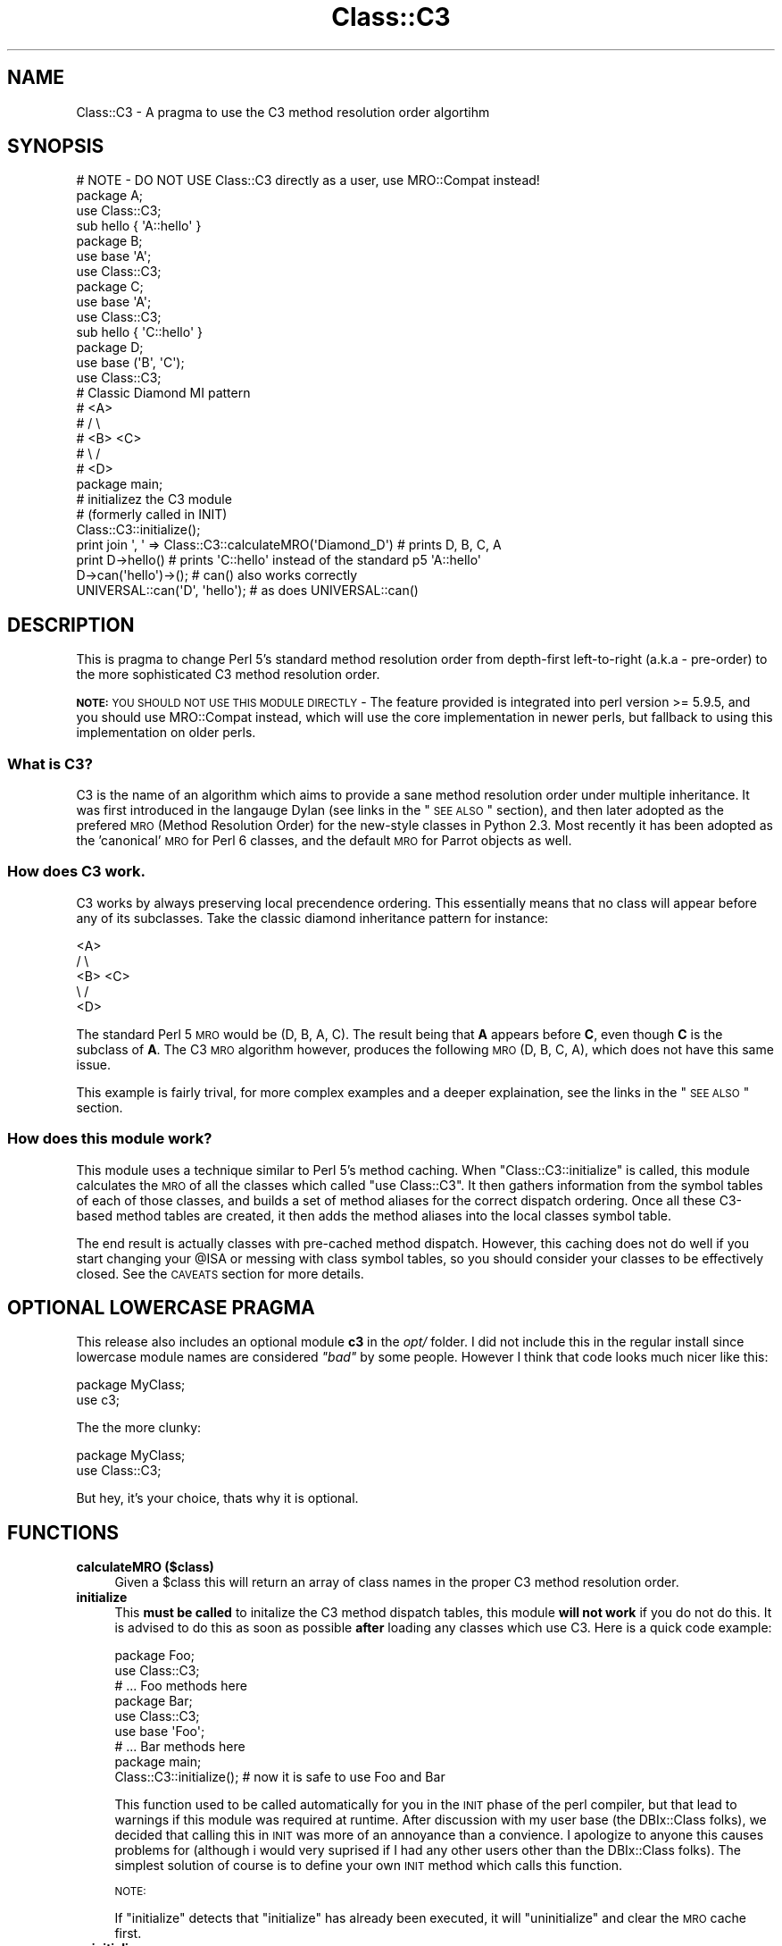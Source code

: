 .\" Automatically generated by Pod::Man 2.25 (Pod::Simple 3.20)
.\"
.\" Standard preamble:
.\" ========================================================================
.de Sp \" Vertical space (when we can't use .PP)
.if t .sp .5v
.if n .sp
..
.de Vb \" Begin verbatim text
.ft CW
.nf
.ne \\$1
..
.de Ve \" End verbatim text
.ft R
.fi
..
.\" Set up some character translations and predefined strings.  \*(-- will
.\" give an unbreakable dash, \*(PI will give pi, \*(L" will give a left
.\" double quote, and \*(R" will give a right double quote.  \*(C+ will
.\" give a nicer C++.  Capital omega is used to do unbreakable dashes and
.\" therefore won't be available.  \*(C` and \*(C' expand to `' in nroff,
.\" nothing in troff, for use with C<>.
.tr \(*W-
.ds C+ C\v'-.1v'\h'-1p'\s-2+\h'-1p'+\s0\v'.1v'\h'-1p'
.ie n \{\
.    ds -- \(*W-
.    ds PI pi
.    if (\n(.H=4u)&(1m=24u) .ds -- \(*W\h'-12u'\(*W\h'-12u'-\" diablo 10 pitch
.    if (\n(.H=4u)&(1m=20u) .ds -- \(*W\h'-12u'\(*W\h'-8u'-\"  diablo 12 pitch
.    ds L" ""
.    ds R" ""
.    ds C` ""
.    ds C' ""
'br\}
.el\{\
.    ds -- \|\(em\|
.    ds PI \(*p
.    ds L" ``
.    ds R" ''
'br\}
.\"
.\" Escape single quotes in literal strings from groff's Unicode transform.
.ie \n(.g .ds Aq \(aq
.el       .ds Aq '
.\"
.\" If the F register is turned on, we'll generate index entries on stderr for
.\" titles (.TH), headers (.SH), subsections (.SS), items (.Ip), and index
.\" entries marked with X<> in POD.  Of course, you'll have to process the
.\" output yourself in some meaningful fashion.
.ie \nF \{\
.    de IX
.    tm Index:\\$1\t\\n%\t"\\$2"
..
.    nr % 0
.    rr F
.\}
.el \{\
.    de IX
..
.\}
.\"
.\" Accent mark definitions (@(#)ms.acc 1.5 88/02/08 SMI; from UCB 4.2).
.\" Fear.  Run.  Save yourself.  No user-serviceable parts.
.    \" fudge factors for nroff and troff
.if n \{\
.    ds #H 0
.    ds #V .8m
.    ds #F .3m
.    ds #[ \f1
.    ds #] \fP
.\}
.if t \{\
.    ds #H ((1u-(\\\\n(.fu%2u))*.13m)
.    ds #V .6m
.    ds #F 0
.    ds #[ \&
.    ds #] \&
.\}
.    \" simple accents for nroff and troff
.if n \{\
.    ds ' \&
.    ds ` \&
.    ds ^ \&
.    ds , \&
.    ds ~ ~
.    ds /
.\}
.if t \{\
.    ds ' \\k:\h'-(\\n(.wu*8/10-\*(#H)'\'\h"|\\n:u"
.    ds ` \\k:\h'-(\\n(.wu*8/10-\*(#H)'\`\h'|\\n:u'
.    ds ^ \\k:\h'-(\\n(.wu*10/11-\*(#H)'^\h'|\\n:u'
.    ds , \\k:\h'-(\\n(.wu*8/10)',\h'|\\n:u'
.    ds ~ \\k:\h'-(\\n(.wu-\*(#H-.1m)'~\h'|\\n:u'
.    ds / \\k:\h'-(\\n(.wu*8/10-\*(#H)'\z\(sl\h'|\\n:u'
.\}
.    \" troff and (daisy-wheel) nroff accents
.ds : \\k:\h'-(\\n(.wu*8/10-\*(#H+.1m+\*(#F)'\v'-\*(#V'\z.\h'.2m+\*(#F'.\h'|\\n:u'\v'\*(#V'
.ds 8 \h'\*(#H'\(*b\h'-\*(#H'
.ds o \\k:\h'-(\\n(.wu+\w'\(de'u-\*(#H)/2u'\v'-.3n'\*(#[\z\(de\v'.3n'\h'|\\n:u'\*(#]
.ds d- \h'\*(#H'\(pd\h'-\w'~'u'\v'-.25m'\f2\(hy\fP\v'.25m'\h'-\*(#H'
.ds D- D\\k:\h'-\w'D'u'\v'-.11m'\z\(hy\v'.11m'\h'|\\n:u'
.ds th \*(#[\v'.3m'\s+1I\s-1\v'-.3m'\h'-(\w'I'u*2/3)'\s-1o\s+1\*(#]
.ds Th \*(#[\s+2I\s-2\h'-\w'I'u*3/5'\v'-.3m'o\v'.3m'\*(#]
.ds ae a\h'-(\w'a'u*4/10)'e
.ds Ae A\h'-(\w'A'u*4/10)'E
.    \" corrections for vroff
.if v .ds ~ \\k:\h'-(\\n(.wu*9/10-\*(#H)'\s-2\u~\d\s+2\h'|\\n:u'
.if v .ds ^ \\k:\h'-(\\n(.wu*10/11-\*(#H)'\v'-.4m'^\v'.4m'\h'|\\n:u'
.    \" for low resolution devices (crt and lpr)
.if \n(.H>23 .if \n(.V>19 \
\{\
.    ds : e
.    ds 8 ss
.    ds o a
.    ds d- d\h'-1'\(ga
.    ds D- D\h'-1'\(hy
.    ds th \o'bp'
.    ds Th \o'LP'
.    ds ae ae
.    ds Ae AE
.\}
.rm #[ #] #H #V #F C
.\" ========================================================================
.\"
.IX Title "Class::C3 3"
.TH Class::C3 3 "2012-05-12" "perl v5.16.0" "User Contributed Perl Documentation"
.\" For nroff, turn off justification.  Always turn off hyphenation; it makes
.\" way too many mistakes in technical documents.
.if n .ad l
.nh
.SH "NAME"
Class::C3 \- A pragma to use the C3 method resolution order algortihm
.SH "SYNOPSIS"
.IX Header "SYNOPSIS"
.Vb 4
\&    # NOTE \- DO NOT USE Class::C3 directly as a user, use MRO::Compat instead!
\&    package A;
\&    use Class::C3;
\&    sub hello { \*(AqA::hello\*(Aq }
\&
\&    package B;
\&    use base \*(AqA\*(Aq;
\&    use Class::C3;
\&
\&    package C;
\&    use base \*(AqA\*(Aq;
\&    use Class::C3;
\&
\&    sub hello { \*(AqC::hello\*(Aq }
\&
\&    package D;
\&    use base (\*(AqB\*(Aq, \*(AqC\*(Aq);
\&    use Class::C3;
\&
\&    # Classic Diamond MI pattern
\&    #    <A>
\&    #   /   \e
\&    # <B>   <C>
\&    #   \e   /
\&    #    <D>
\&
\&    package main;
\&
\&    # initializez the C3 module
\&    # (formerly called in INIT)
\&    Class::C3::initialize();
\&
\&    print join \*(Aq, \*(Aq => Class::C3::calculateMRO(\*(AqDiamond_D\*(Aq) # prints D, B, C, A
\&
\&    print D\->hello() # prints \*(AqC::hello\*(Aq instead of the standard p5 \*(AqA::hello\*(Aq
\&
\&    D\->can(\*(Aqhello\*(Aq)\->();          # can() also works correctly
\&    UNIVERSAL::can(\*(AqD\*(Aq, \*(Aqhello\*(Aq); # as does UNIVERSAL::can()
.Ve
.SH "DESCRIPTION"
.IX Header "DESCRIPTION"
This is pragma to change Perl 5's standard method resolution order from depth-first left-to-right
(a.k.a \- pre-order) to the more sophisticated C3 method resolution order.
.PP
\&\fB\s-1NOTE:\s0\fR \s-1YOU\s0 \s-1SHOULD\s0 \s-1NOT\s0 \s-1USE\s0 \s-1THIS\s0 \s-1MODULE\s0 \s-1DIRECTLY\s0 \- The feature provided
is integrated into perl version >= 5.9.5, and you should use MRO::Compat
instead, which will use the core implementation in newer perls, but fallback
to using this implementation on older perls.
.SS "What is C3?"
.IX Subsection "What is C3?"
C3 is the name of an algorithm which aims to provide a sane method resolution order under multiple
inheritance. It was first introduced in the langauge Dylan (see links in the \*(L"\s-1SEE\s0 \s-1ALSO\s0\*(R" section),
and then later adopted as the prefered \s-1MRO\s0 (Method Resolution Order) for the new-style classes in
Python 2.3. Most recently it has been adopted as the 'canonical' \s-1MRO\s0 for Perl 6 classes, and the
default \s-1MRO\s0 for Parrot objects as well.
.SS "How does C3 work."
.IX Subsection "How does C3 work."
C3 works by always preserving local precendence ordering. This essentially means that no class will
appear before any of its subclasses. Take the classic diamond inheritance pattern for instance:
.PP
.Vb 5
\&     <A>
\&    /   \e
\&  <B>   <C>
\&    \e   /
\&     <D>
.Ve
.PP
The standard Perl 5 \s-1MRO\s0 would be (D, B, A, C). The result being that \fBA\fR appears before \fBC\fR, even
though \fBC\fR is the subclass of \fBA\fR. The C3 \s-1MRO\s0 algorithm however, produces the following \s-1MRO\s0
(D, B, C, A), which does not have this same issue.
.PP
This example is fairly trival, for more complex examples and a deeper explaination, see the links in
the \*(L"\s-1SEE\s0 \s-1ALSO\s0\*(R" section.
.SS "How does this module work?"
.IX Subsection "How does this module work?"
This module uses a technique similar to Perl 5's method caching. When \f(CW\*(C`Class::C3::initialize\*(C'\fR is
called, this module calculates the \s-1MRO\s0 of all the classes which called \f(CW\*(C`use Class::C3\*(C'\fR. It then
gathers information from the symbol tables of each of those classes, and builds a set of method
aliases for the correct dispatch ordering. Once all these C3\-based method tables are created, it
then adds the method aliases into the local classes symbol table.
.PP
The end result is actually classes with pre-cached method dispatch. However, this caching does not
do well if you start changing your \f(CW@ISA\fR or messing with class symbol tables, so you should consider
your classes to be effectively closed. See the \s-1CAVEATS\s0 section for more details.
.SH "OPTIONAL LOWERCASE PRAGMA"
.IX Header "OPTIONAL LOWERCASE PRAGMA"
This release also includes an optional module \fBc3\fR in the \fIopt/\fR folder. I did not include this in
the regular install since lowercase module names are considered \fI\*(L"bad\*(R"\fR by some people. However I
think that code looks much nicer like this:
.PP
.Vb 2
\&  package MyClass;
\&  use c3;
.Ve
.PP
The the more clunky:
.PP
.Vb 2
\&  package MyClass;
\&  use Class::C3;
.Ve
.PP
But hey, it's your choice, thats why it is optional.
.SH "FUNCTIONS"
.IX Header "FUNCTIONS"
.IP "\fBcalculateMRO ($class)\fR" 4
.IX Item "calculateMRO ($class)"
Given a \f(CW$class\fR this will return an array of class names in the proper C3 method resolution order.
.IP "\fBinitialize\fR" 4
.IX Item "initialize"
This \fBmust be called\fR to initalize the C3 method dispatch tables, this module \fBwill not work\fR if
you do not do this. It is advised to do this as soon as possible \fBafter\fR loading any classes which
use C3. Here is a quick code example:
.Sp
.Vb 3
\&  package Foo;
\&  use Class::C3;
\&  # ... Foo methods here
\&
\&  package Bar;
\&  use Class::C3;
\&  use base \*(AqFoo\*(Aq;
\&  # ... Bar methods here
\&
\&  package main;
\&
\&  Class::C3::initialize(); # now it is safe to use Foo and Bar
.Ve
.Sp
This function used to be called automatically for you in the \s-1INIT\s0 phase of the perl compiler, but
that lead to warnings if this module was required at runtime. After discussion with my user base
(the DBIx::Class folks), we decided that calling this in \s-1INIT\s0 was more of an annoyance than a
convience. I apologize to anyone this causes problems for (although i would very suprised if I had
any other users other than the DBIx::Class folks). The simplest solution of course is to define
your own \s-1INIT\s0 method which calls this function.
.Sp
\&\s-1NOTE:\s0
.Sp
If \f(CW\*(C`initialize\*(C'\fR detects that \f(CW\*(C`initialize\*(C'\fR has already been executed, it will \*(L"uninitialize\*(R" and
clear the \s-1MRO\s0 cache first.
.IP "\fBuninitialize\fR" 4
.IX Item "uninitialize"
Calling this function results in the removal of all cached methods, and the restoration of the old Perl 5
style dispatch order (depth-first, left-to-right).
.IP "\fBreinitialize\fR" 4
.IX Item "reinitialize"
This is an alias for \*(L"initialize\*(R" above.
.SH "METHOD REDISPATCHING"
.IX Header "METHOD REDISPATCHING"
It is always useful to be able to re-dispatch your method call to the \*(L"next most applicable method\*(R". This
module provides a pseudo package along the lines of \f(CW\*(C`SUPER::\*(C'\fR or \f(CW\*(C`NEXT::\*(C'\fR which will re-dispatch the
method along the C3 linearization. This is best shown with an example.
.PP
.Vb 6
\&  # a classic diamond MI pattern ...
\&  #    <A>
\&  #   /   \e
\&  # <B>   <C>
\&  #   \e   /
\&  #    <D>
\&
\&  package A;
\&  use c3;
\&  sub foo { \*(AqA::foo\*(Aq }
\&
\&  package B;
\&  use base \*(AqA\*(Aq;
\&  use c3;
\&  sub foo { \*(AqB::foo => \*(Aq . (shift)\->next::method() }
\&
\&  package C;
\&  use base \*(AqA\*(Aq;
\&  use c3;
\&  sub foo { \*(AqC::foo => \*(Aq . (shift)\->next::method() }
\&
\&  package D;
\&  use base (\*(AqB\*(Aq, \*(AqC\*(Aq);
\&  use c3;
\&  sub foo { \*(AqD::foo => \*(Aq . (shift)\->next::method() }
\&
\&  print D\->foo; # prints out "D::foo => B::foo => C::foo => A::foo"
.Ve
.PP
A few things to note. First, we do not require you to add on the method name to the \f(CW\*(C`next::method\*(C'\fR
call (this is unlike \f(CW\*(C`NEXT::\*(C'\fR and \f(CW\*(C`SUPER::\*(C'\fR which do require that). This helps to enforce the rule
that you cannot dispatch to a method of a different name (this is how \f(CW\*(C`NEXT::\*(C'\fR behaves as well).
.PP
The next thing to keep in mind is that you will need to pass all arguments to \f(CW\*(C`next::method\*(C'\fR.  It can
not automatically use the current \f(CW@_\fR.
.PP
If \f(CW\*(C`next::method\*(C'\fR cannot find a next method to re-dispatch the call to, it will throw an exception.
You can use \f(CW\*(C`next::can\*(C'\fR to see if \f(CW\*(C`next::method\*(C'\fR will succeed before you call it like so:
.PP
.Vb 1
\&  $self\->next::method(@_) if $self\->next::can;
.Ve
.PP
Additionally, you can use \f(CW\*(C`maybe::next::method\*(C'\fR as a shortcut to only call the next method if it exists.
The previous example could be simply written as:
.PP
.Vb 1
\&  $self\->maybe::next::method(@_);
.Ve
.PP
There are some caveats about using \f(CW\*(C`next::method\*(C'\fR, see below for those.
.SH "CAVEATS"
.IX Header "CAVEATS"
This module used to be labeled as \fIexperimental\fR, however it has now been pretty heavily tested by
the good folks over at DBIx::Class and I am confident this module is perfectly usable for
whatever your needs might be.
.PP
But there are still caveats, so here goes ...
.ie n .IP "Use of ""SUPER::""." 4
.el .IP "Use of \f(CWSUPER::\fR." 4
.IX Item "Use of SUPER::."
The idea of \f(CW\*(C`SUPER::\*(C'\fR under multiple inheritance is ambigious, and generally not recomended anyway.
However, its use in conjuntion with this module is very much not recommended, and in fact very
discouraged. The recommended approach is to instead use the supplied \f(CW\*(C`next::method\*(C'\fR feature, see
more details on its usage above.
.ie n .IP "Changing @ISA." 4
.el .IP "Changing \f(CW@ISA\fR." 4
.IX Item "Changing @ISA."
It is the author's opinion that changing \f(CW@ISA\fR at runtime is pure insanity anyway. However, people
do it, so I must caveat. Any changes to the \f(CW@ISA\fR will not be reflected in the \s-1MRO\s0 calculated by this
module, and therefore probably won't even show up. If you do this, you will need to call \f(CW\*(C`reinitialize\*(C'\fR
in order to recalulate \fBall\fR method dispatch tables. See the \f(CW\*(C`reinitialize\*(C'\fR documentation and an example
in \fIt/20_reinitialize.t\fR for more information.
.IP "Adding/deleting methods from class symbol tables." 4
.IX Item "Adding/deleting methods from class symbol tables."
This module calculates the \s-1MRO\s0 for each requested class by interogating the symbol tables of said classes.
So any symbol table manipulation which takes place after our \s-1INIT\s0 phase is run will not be reflected in
the calculated \s-1MRO\s0. Just as with changing the \f(CW@ISA\fR, you will need to call \f(CW\*(C`reinitialize\*(C'\fR for any
changes you make to take effect.
.ie n .IP "Calling ""next::method"" from methods defined outside the class" 4
.el .IP "Calling \f(CWnext::method\fR from methods defined outside the class" 4
.IX Item "Calling next::method from methods defined outside the class"
There is an edge case when using \f(CW\*(C`next::method\*(C'\fR from within a subroutine which was created in a different
module than the one it is called from. It sounds complicated, but it really isn't. Here is an example which
will not work correctly:
.Sp
.Vb 1
\&  *Foo::foo = sub { (shift)\->next::method(@_) };
.Ve
.Sp
The problem exists because the anonymous subroutine being assigned to the glob \f(CW*Foo::foo\fR will show up
in the call stack as being called \f(CW\*(C`_\|_ANON_\|_\*(C'\fR and not \f(CW\*(C`foo\*(C'\fR as you might expect. Since \f(CW\*(C`next::method\*(C'\fR
uses \f(CW\*(C`caller\*(C'\fR to find the name of the method it was called in, it will fail in this case.
.Sp
But fear not, there is a simple solution. The module \f(CW\*(C`Sub::Name\*(C'\fR will reach into the perl internals and
assign a name to an anonymous subroutine for you. Simply do this:
.Sp
.Vb 2
\&  use Sub::Name \*(Aqsubname\*(Aq;
\&  *Foo::foo = subname \*(AqFoo::foo\*(Aq => sub { (shift)\->next::method(@_) };
.Ve
.Sp
and things will Just Work. Of course this is not always possible to do, but to be honest, I just can't
manage to find a workaround for it, so until someone gives me a working patch this will be a known
limitation of this module.
.SH "COMPATIBILITY"
.IX Header "COMPATIBILITY"
If your software requires Perl 5.9.5 or higher, you do not need Class::C3, you can simply \f(CW\*(C`use mro \*(Aqc3\*(Aq\*(C'\fR, and not worry about \f(CW\*(C`initialize()\*(C'\fR, avoid some of the above caveats, and get the best possible performance.  See mro for more details.
.PP
If your software is meant to work on earlier Perls, use Class::C3 as documented here.  Class::C3 will detect Perl 5.9.5+ and take advantage of the core support when available.
.SH "Class::C3::XS"
.IX Header "Class::C3::XS"
This module will load Class::C3::XS if it's installed and you are running on a Perl version older than 5.9.5.  The optional module will be automatically installed for you if a C compiler is available, as it results in significant performance improvements (but unlike the 5.9.5+ core support, it still has all of the same caveats as Class::C3).
.SH "CODE COVERAGE"
.IX Header "CODE COVERAGE"
Devel::Cover was reporting 94.4% overall test coverage earlier in this module's life.  Currently, the test suite does things that break under coverage testing, but it is fair to assume the coverage is still close to that value.
.SH "SEE ALSO"
.IX Header "SEE ALSO"
.SS "The original Dylan paper"
.IX Subsection "The original Dylan paper"
.IP "http://www.webcom.com/haahr/dylan/linearization\-oopsla96.html <http://www.webcom.com/haahr/dylan/linearization-oopsla96.html>" 4
.IX Item "http://www.webcom.com/haahr/dylan/linearization-oopsla96.html <http://www.webcom.com/haahr/dylan/linearization-oopsla96.html>"
.SS "The prototype Perl 6 Object Model uses C3"
.IX Subsection "The prototype Perl 6 Object Model uses C3"
.PD 0
.IP "http://svn.openfoundry.org/pugs/perl5/Perl6\-MetaModel/ <http://svn.openfoundry.org/pugs/perl5/Perl6-MetaModel/>" 4
.IX Item "http://svn.openfoundry.org/pugs/perl5/Perl6-MetaModel/ <http://svn.openfoundry.org/pugs/perl5/Perl6-MetaModel/>"
.PD
.SS "Parrot now uses C3"
.IX Subsection "Parrot now uses C3"
.IP "http://aspn.activestate.com/ASPN/Mail/Message/perl6\-internals/2746631 <http://aspn.activestate.com/ASPN/Mail/Message/perl6-internals/2746631>" 4
.IX Item "http://aspn.activestate.com/ASPN/Mail/Message/perl6-internals/2746631 <http://aspn.activestate.com/ASPN/Mail/Message/perl6-internals/2746631>"
.PD 0
.IP "<http://use.perl.org/~autrijus/journal/25768>" 4
.IX Item "<http://use.perl.org/~autrijus/journal/25768>"
.PD
.SS "Python 2.3 \s-1MRO\s0 related links"
.IX Subsection "Python 2.3 MRO related links"
.IP "<http://www.python.org/2.3/mro.html>" 4
.IX Item "<http://www.python.org/2.3/mro.html>"
.PD 0
.IP "<http://www.python.org/2.2.2/descrintro.html#mro>" 4
.IX Item "<http://www.python.org/2.2.2/descrintro.html#mro>"
.PD
.SS "C3 for TinyCLOS"
.IX Subsection "C3 for TinyCLOS"
.IP "http://www.call\-with\-current\-continuation.org/eggs/c3.html <http://www.call-with-current-continuation.org/eggs/c3.html>" 4
.IX Item "http://www.call-with-current-continuation.org/eggs/c3.html <http://www.call-with-current-continuation.org/eggs/c3.html>"
.SH "ACKNOWLEGEMENTS"
.IX Header "ACKNOWLEGEMENTS"
.PD 0
.IP "Thanks to Matt S. Trout for using this module in his module DBIx::Class and finding many bugs and providing fixes." 4
.IX Item "Thanks to Matt S. Trout for using this module in his module DBIx::Class and finding many bugs and providing fixes."
.ie n .IP "Thanks to Justin Guenther for making ""next::method"" more robust by handling calls inside ""eval"" and anon-subs." 4
.el .IP "Thanks to Justin Guenther for making \f(CWnext::method\fR more robust by handling calls inside \f(CWeval\fR and anon-subs." 4
.IX Item "Thanks to Justin Guenther for making next::method more robust by handling calls inside eval and anon-subs."
.ie n .IP "Thanks to Robert Norris for adding support for ""next::can"" and ""maybe::next::method""." 4
.el .IP "Thanks to Robert Norris for adding support for \f(CWnext::can\fR and \f(CWmaybe::next::method\fR." 4
.IX Item "Thanks to Robert Norris for adding support for next::can and maybe::next::method."
.PD
.SH "AUTHOR"
.IX Header "AUTHOR"
Stevan Little, <stevan@iinteractive.com>
.PP
Brandon L. Black, <blblack@gmail.com>
.SH "COPYRIGHT AND LICENSE"
.IX Header "COPYRIGHT AND LICENSE"
Copyright 2005, 2006 by Infinity Interactive, Inc.
.PP
<http://www.iinteractive.com>
.PP
This library is free software; you can redistribute it and/or modify
it under the same terms as Perl itself.
